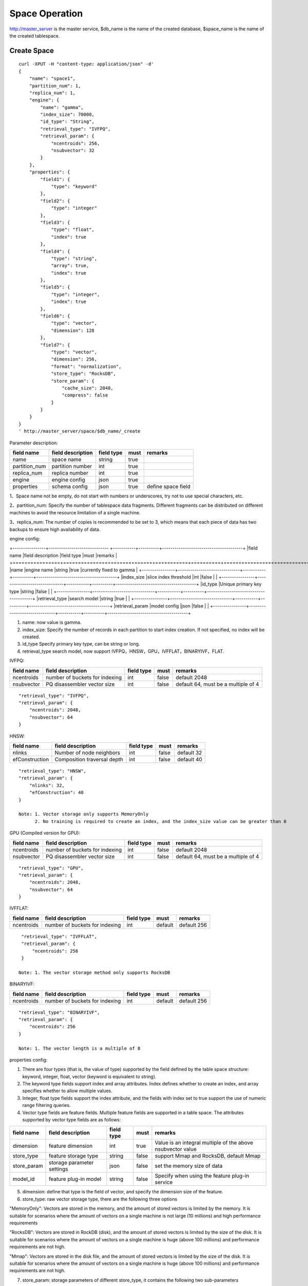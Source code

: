 Space Operation
=================

http://master_server is the master service, $db_name is the name of the created database, $space_name is the name of the created tablespace.

Create Space
------------

::
   
  curl -XPUT -H "content-type: application/json" -d'
  {
      "name": "space1",
      "partition_num": 1,
      "replica_num": 1,
      "engine": {
          "name": "gamma",
          "index_size": 70000,
          "id_type": "String",
          "retrieval_type": "IVFPQ",
          "retrieval_param": {
              "ncentroids": 256,
              "nsubvector": 32 
          }
      },
      "properties": {
          "field1": {
              "type": "keyword"
          },
          "field2": {
              "type": "integer"
          },
          "field3": {
              "type": "float",
              "index": true
          },
          "field4": {
              "type": "string",
              "array": true,
              "index": true
          },
          "field5": {
              "type": "integer",
              "index": true
          },
          "field6": {
              "type": "vector",
              "dimension": 128
          },
          "field7": {
              "type": "vector",
              "dimension": 256,
              "format": "normalization",
              "store_type": "RocksDB",
              "store_param": {
                  "cache_size": 2048,
                  "compress": false
              }
          }
      }
  }
  ' http://master_server/space/$db_name/_create


Parameter description:

+-------------+------------------+---------------+----------+------------------+
|field name   |field description | field type    |must      |remarks           | 
+=============+==================+===============+==========+==================+
|name         |space name        |string         |true      |                  |
+-------------+------------------+---------------+----------+------------------+
|partition_num|partition number  |int            |true      |                  |
+-------------+------------------+---------------+----------+------------------+
|replica_num  |replica number    |int            |true      |                  |
+-------------+------------------+---------------+----------+------------------+
|engine       |engine config     |json           |true      |                  |
+-------------+------------------+---------------+----------+------------------+
|properties   |schema config     |json           |true      |define space field|
+-------------+------------------+---------------+----------+------------------+

1、Space name not be empty, do not start with numbers or underscores, try not to use special characters, etc.

2、partition_num: Specify the number of tablespace data fragments. Different fragments can be distributed on different machines to avoid the resource limitation of a single machine.

3、replica_num: The number of copies is recommended to be set to 3, which means that each piece of data has two backups to ensure high availability of data. 

engine config:

+----------------+----------------------------- +-----------+----------+---------------------------------------+
|field name      |field description             |field type |must      |remarks                                | 
+================+==============================+===========+==========+=======================================+
|name            |engine name                   |string     |true      |currently fixed to gamma               |
+----------------+------------------------------+-----------+----------+---------------------------------------+
|index_size      |slice index threshold         |int        |false     |                                       |
+----------------+------------------------------+-----------+----------+---------------------------------------+
|id_type         |Unique primary key type       |string     |false     |                                       |
+----------------+------------------------------+-----------+----------+---------------------------------------+
|retrieval_type  |search model                  |string     |true      |                                       |
+----------------+------------------------------+-----------+----------+---------------------------------------+
|retrieval_param |model config                  |json       |false     |                                       |
+----------------+------------------------------+-----------+----------+---------------------------------------+

1. name: now value is gamma.

2. index_size: Specify the number of records in each partition to start index creation. If not specified, no index will be created. 

3. id_type Specify primary key type, can be string or long.

4. retrieval_type search model, now support IVFPQ，HNSW，GPU，IVFFLAT，BINARYIVF，FLAT.

IVFPQ:

+---------------+-------------------------------+------------+------------+----------------------------------------+
|field name     |field description              |field type  |must        |remarks                                 |
+===============+===============================+============+============+========================================+
|ncentroids     |number of buckets for indexing |int         |false       |default 2048                            |
+---------------+-------------------------------+------------+------------+----------------------------------------+
|nsubvector     |PQ disassembler vector size    |int         |false       |default 64, must be a multiple of 4     |
+---------------+-------------------------------+------------+------------+----------------------------------------+

::
 
  "retrieval_type": "IVFPQ",
  "retrieval_param": {
      "ncentroids": 2048,
      "nsubvector": 64
  }


HNSW:

+---------------+------------------------------+------------+------------+---------------+
|field name     |field description             |field type  |must        |remarks        |
+===============+==============================+============+============+===============+
|nlinks         |Number of node neighbors      |int         |false       |default 32     |
+---------------+------------------------------+------------+------------+---------------+
|efConstruction |Composition traversal depth   |int         |false       |default 40     |
+---------------+------------------------------+------------+------------+---------------+

::

  "retrieval_type": "HNSW",
  "retrieval_param": {
      "nlinks": 32,
      "efConstruction": 40
  }

  Note: 1. Vector storage only supports MemoryOnly
        2. No training is required to create an index, and the index_size value can be greater than 0


GPU (Compiled version for GPU):

+---------------+---------------------------------+------------+------------+----------------------------------------+
|field name     |field description                |field type  |must        |remarks                                 |
+===============+=================================+============+============+========================================+
|ncentroids     |number of buckets for indexing   |int         |false       |default 2048                            |
+---------------+---------------------------------+------------+------------+----------------------------------------+
|nsubvector     |PQ disassembler vector size      |int         |false       |default 64, must be a multiple of 4     | 
+---------------+---------------------------------+------------+------------+----------------------------------------+

::
 
  "retrieval_type": "GPU",
  "retrieval_param": {
      "ncentroids": 2048,
      "nsubvector": 64
  }

IVFFLAT:

+---------------+-------------------------------+------------+------------+----------------------------------------+
|field name     |field description              |field type  |must        |remarks                                 |
+===============+===============================+============+============+========================================+
|ncentroids     |number of buckets for indexing |int         |default     |default 256                             |
+---------------+-------------------------------+------------+------------+----------------------------------------+

::
 
  "retrieval_type": "IVFFLAT",
  "retrieval_param": {
      "ncentroids": 256
  }

 Note: 1. The vector storage method only supports RocksDB  

BINARYIVF:

+---------------+-------------------------------+------------+------------+----------------------------------------+
|field name     |field description              |field type  |must        |remarks                                 |
+===============+===============================+============+============+========================================+
|ncentroids     |number of buckets for indexing |int         |default     |default 256                             |
+---------------+-------------------------------+------------+------------+----------------------------------------+

::
 
  "retrieval_type": "BINARYIVF",
  "retrieval_param": {
      "ncentroids": 256
  }
  
  Note: 1. The vector length is a multiple of 8

properties config:

1. There are four types (that is, the value of type) supported by the field defined by the table space structure: keyword, integer, float, vector (keyword is equivalent to string).

2. The keyword type fields support index and array attributes. Index defines whether to create an index, and array specifies whether to allow multiple values.

3. Integer, float type fields support the index attribute, and the fields with index set to true support the use of numeric range filtering queries.

4. Vector type fields are feature fields. Multiple feature fields are supported in a table space. The attributes supported by vector type fields are as follows:


+-------------+---------------------------+-----------+--------+------------------------------------------------------------+
|field name   |field description          |field type |must    |remarks                                                     | 
+=============+===========================+===========+========+============================================================+
|dimension    |feature dimension          |int        |true    |Value is an integral multiple of the above nsubvector value |
+-------------+---------------------------+-----------+--------+------------------------------------------------------------+
|store_type   |feature storage type       |string     |false   |support Mmap and RocksDB, default Mmap                      |
+-------------+---------------------------+-----------+--------+------------------------------------------------------------+
|store_param  |storage parameter settings |json       |false   |set the memory size of data                                 |
+-------------+---------------------------+-----------+--------+------------------------------------------------------------+
|model_id     |feature plug-in model      |string     |false   |Specify when using the feature plug-in service              |
+-------------+---------------------------+-----------+--------+------------------------------------------------------------+


5. dimension: define that type is the field of vector, and specify the dimension size of the feature.

6. store_type: raw vector storage type, there are the following three options

"MemoryOnly": Vectors are stored in the memory, and the amount of stored vectors is limited by the memory. It is suitable for scenarios where the amount of vectors on a single machine is not large (10 millions) and high performance requirements

"RocksDB": Vectors are stored in RockDB (disk), and the amount of stored vectors is limited by the size of the disk. It is suitable for scenarios where the amount of vectors on a single machine is huge (above 100 millions) and performance requirements are not high.

"Mmap": Vectors are stored in the disk file, and the amount of stored vectors is limited by the size of the disk. It is suitable for scenarios where the amount of vectors on a single machine is huge (above 100 millions) and performance requirements are not high.

7. store_param: storage parameters of different store_type, it contains the following two sub-parameters

cache_size: interge type, the unit is M bytes, the default is 1024. When store_type="RocksDB", it indicates the read buffer size of RocksDB. The larger the value, the better the performance of reading vector. Generally set 1024, 2048, 4096 and 6144; when store_type="Mmap", it indicates the size of the write buffer , Don’t need to be too big, generally 512, 1024 or 2048 will do; store_type="MemoryOnly", it is useless.

compress: bool type, default false. True means to compress the original vector, generally the original vector will be compressed to 50% of the original, which can save memory and disk; false means no compression.


View Space
----------
::
  
  curl -XGET http://master_server/space/$db_name/$space_name


Delete Space
------------
::
 
  curl -XDELETE http://master_server/space/$db_name/$space_name

